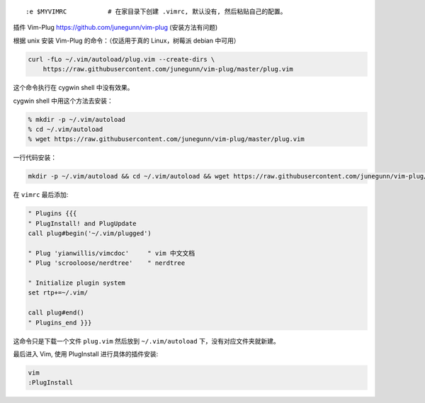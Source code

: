 ::

   :e $MYVIMRC           # 在家目录下创建 .vimrc, 默认没有, 然后粘贴自己的配置。

插件 Vim-Plug https://github.com/junegunn/vim-plug (安装方法有问题)

根据 unix 安装 Vim-Plug 的命令：（仅适用于真的 Linux，树莓派 debian
中可用）

.. code:: shell

   curl -fLo ~/.vim/autoload/plug.vim --create-dirs \
       https://raw.githubusercontent.com/junegunn/vim-plug/master/plug.vim

这个命令执行在 cygwin shell 中没有效果。

cygwin shell 中用这个方法去安装：

.. code:: shell

   % mkdir -p ~/.vim/autoload
   % cd ~/.vim/autoload
   % wget https://raw.githubusercontent.com/junegunn/vim-plug/master/plug.vim

一行代码安装：

.. code:: shell

   mkdir -p ~/.vim/autoload && cd ~/.vim/autoload && wget https://raw.githubusercontent.com/junegunn/vim-plug/master/plug.vim

在 ``vimrc`` 最后添加:

.. code:: vimscript

   " Plugins {{{
   " PlugInstall! and PlugUpdate
   call plug#begin('~/.vim/plugged')

   " Plug 'yianwillis/vimcdoc'     " vim 中文文档
   " Plug 'scrooloose/nerdtree'    " nerdtree

   " Initialize plugin system
   set rtp+=~/.vim/

   call plug#end()
   " Plugins_end }}}

这命令只是下载一个文件 ``plug.vim`` 然后放到 ``~/.vim/autoload``
下，没有对应文件夹就新建。

最后进入 Vim, 使用 PlugInstall 进行具体的插件安装:

.. code:: shell

   vim
   :PlugInstall

